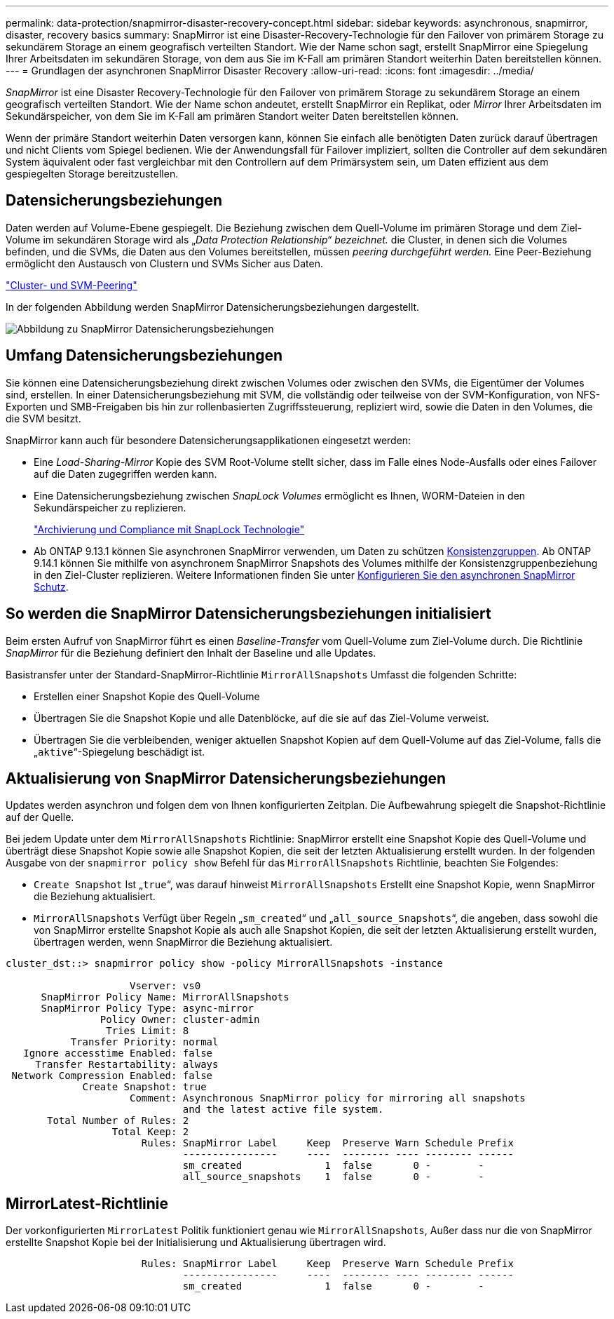 ---
permalink: data-protection/snapmirror-disaster-recovery-concept.html 
sidebar: sidebar 
keywords: asynchronous, snapmirror, disaster, recovery basics 
summary: SnapMirror ist eine Disaster-Recovery-Technologie für den Failover von primärem Storage zu sekundärem Storage an einem geografisch verteilten Standort. Wie der Name schon sagt, erstellt SnapMirror eine Spiegelung Ihrer Arbeitsdaten im sekundären Storage, von dem aus Sie im K-Fall am primären Standort weiterhin Daten bereitstellen können. 
---
= Grundlagen der asynchronen SnapMirror Disaster Recovery
:allow-uri-read: 
:icons: font
:imagesdir: ../media/


[role="lead"]
_SnapMirror_ ist eine Disaster Recovery-Technologie für den Failover von primärem Storage zu sekundärem Storage an einem geografisch verteilten Standort. Wie der Name schon andeutet, erstellt SnapMirror ein Replikat, oder _Mirror_ Ihrer Arbeitsdaten im Sekundärspeicher, von dem Sie im K-Fall am primären Standort weiter Daten bereitstellen können.

Wenn der primäre Standort weiterhin Daten versorgen kann, können Sie einfach alle benötigten Daten zurück darauf übertragen und nicht Clients vom Spiegel bedienen. Wie der Anwendungsfall für Failover impliziert, sollten die Controller auf dem sekundären System äquivalent oder fast vergleichbar mit den Controllern auf dem Primärsystem sein, um Daten effizient aus dem gespiegelten Storage bereitzustellen.



== Datensicherungsbeziehungen

Daten werden auf Volume-Ebene gespiegelt. Die Beziehung zwischen dem Quell-Volume im primären Storage und dem Ziel-Volume im sekundären Storage wird als „_Data Protection Relationship“ bezeichnet._ die Cluster, in denen sich die Volumes befinden, und die SVMs, die Daten aus den Volumes bereitstellen, müssen _peering durchgeführt werden._ Eine Peer-Beziehung ermöglicht den Austausch von Clustern und SVMs Sicher aus Daten.

https://docs.netapp.com/us-en/ontap-system-manager-classic/peering/index.html["Cluster- und SVM-Peering"^]

In der folgenden Abbildung werden SnapMirror Datensicherungsbeziehungen dargestellt.

image:snapmirror-for-dp-pg.gif["Abbildung zu SnapMirror Datensicherungsbeziehungen"]



== Umfang Datensicherungsbeziehungen

Sie können eine Datensicherungsbeziehung direkt zwischen Volumes oder zwischen den SVMs, die Eigentümer der Volumes sind, erstellen. In einer Datensicherungsbeziehung mit SVM, die vollständig oder teilweise von der SVM-Konfiguration, von NFS-Exporten und SMB-Freigaben bis hin zur rollenbasierten Zugriffssteuerung, repliziert wird, sowie die Daten in den Volumes, die die SVM besitzt.

SnapMirror kann auch für besondere Datensicherungsapplikationen eingesetzt werden:

* Eine _Load-Sharing-Mirror_ Kopie des SVM Root-Volume stellt sicher, dass im Falle eines Node-Ausfalls oder eines Failover auf die Daten zugegriffen werden kann.
* Eine Datensicherungsbeziehung zwischen _SnapLock Volumes_ ermöglicht es Ihnen, WORM-Dateien in den Sekundärspeicher zu replizieren.
+
link:../snaplock/index.html["Archivierung und Compliance mit SnapLock Technologie"]

* Ab ONTAP 9.13.1 können Sie asynchronen SnapMirror verwenden, um Daten zu schützen xref:../consistency-groups/index.html[Konsistenzgruppen]. Ab ONTAP 9.14.1 können Sie mithilfe von asynchronem SnapMirror Snapshots des Volumes mithilfe der Konsistenzgruppenbeziehung in den Ziel-Cluster replizieren. Weitere Informationen finden Sie unter xref:../consistency-groups/protect-task.html#configure-snapmirror-asynchronous[Konfigurieren Sie den asynchronen SnapMirror Schutz].




== So werden die SnapMirror Datensicherungsbeziehungen initialisiert

Beim ersten Aufruf von SnapMirror führt es einen _Baseline-Transfer_ vom Quell-Volume zum Ziel-Volume durch. Die Richtlinie _SnapMirror_ für die Beziehung definiert den Inhalt der Baseline und alle Updates.

Basistransfer unter der Standard-SnapMirror-Richtlinie `MirrorAllSnapshots` Umfasst die folgenden Schritte:

* Erstellen einer Snapshot Kopie des Quell-Volume
* Übertragen Sie die Snapshot Kopie und alle Datenblöcke, auf die sie auf das Ziel-Volume verweist.
* Übertragen Sie die verbleibenden, weniger aktuellen Snapshot Kopien auf dem Quell-Volume auf das Ziel-Volume, falls die „`aktive`“-Spiegelung beschädigt ist.




== Aktualisierung von SnapMirror Datensicherungsbeziehungen

Updates werden asynchron und folgen dem von Ihnen konfigurierten Zeitplan. Die Aufbewahrung spiegelt die Snapshot-Richtlinie auf der Quelle.

Bei jedem Update unter dem `MirrorAllSnapshots` Richtlinie: SnapMirror erstellt eine Snapshot Kopie des Quell-Volume und überträgt diese Snapshot Kopie sowie alle Snapshot Kopien, die seit der letzten Aktualisierung erstellt wurden. In der folgenden Ausgabe von der `snapmirror policy show` Befehl für das `MirrorAllSnapshots` Richtlinie, beachten Sie Folgendes:

* `Create Snapshot` Ist „`true`“, was darauf hinweist `MirrorAllSnapshots` Erstellt eine Snapshot Kopie, wenn SnapMirror die Beziehung aktualisiert.
* `MirrorAllSnapshots` Verfügt über Regeln „`sm_created`“ und „`all_source_Snapshots`“, die angeben, dass sowohl die von SnapMirror erstellte Snapshot Kopie als auch alle Snapshot Kopien, die seit der letzten Aktualisierung erstellt wurden, übertragen werden, wenn SnapMirror die Beziehung aktualisiert.


[listing]
----
cluster_dst::> snapmirror policy show -policy MirrorAllSnapshots -instance

                     Vserver: vs0
      SnapMirror Policy Name: MirrorAllSnapshots
      SnapMirror Policy Type: async-mirror
                Policy Owner: cluster-admin
                 Tries Limit: 8
           Transfer Priority: normal
   Ignore accesstime Enabled: false
     Transfer Restartability: always
 Network Compression Enabled: false
             Create Snapshot: true
                     Comment: Asynchronous SnapMirror policy for mirroring all snapshots
                              and the latest active file system.
       Total Number of Rules: 2
                  Total Keep: 2
                       Rules: SnapMirror Label     Keep  Preserve Warn Schedule Prefix
                              ----------------     ----  -------- ---- -------- ------
                              sm_created              1  false       0 -        -
                              all_source_snapshots    1  false       0 -        -
----


== MirrorLatest-Richtlinie

Der vorkonfigurierten `MirrorLatest` Politik funktioniert genau wie `MirrorAllSnapshots`, Außer dass nur die von SnapMirror erstellte Snapshot Kopie bei der Initialisierung und Aktualisierung übertragen wird.

[listing]
----

                       Rules: SnapMirror Label     Keep  Preserve Warn Schedule Prefix
                              ----------------     ----  -------- ---- -------- ------
                              sm_created              1  false       0 -        -
----